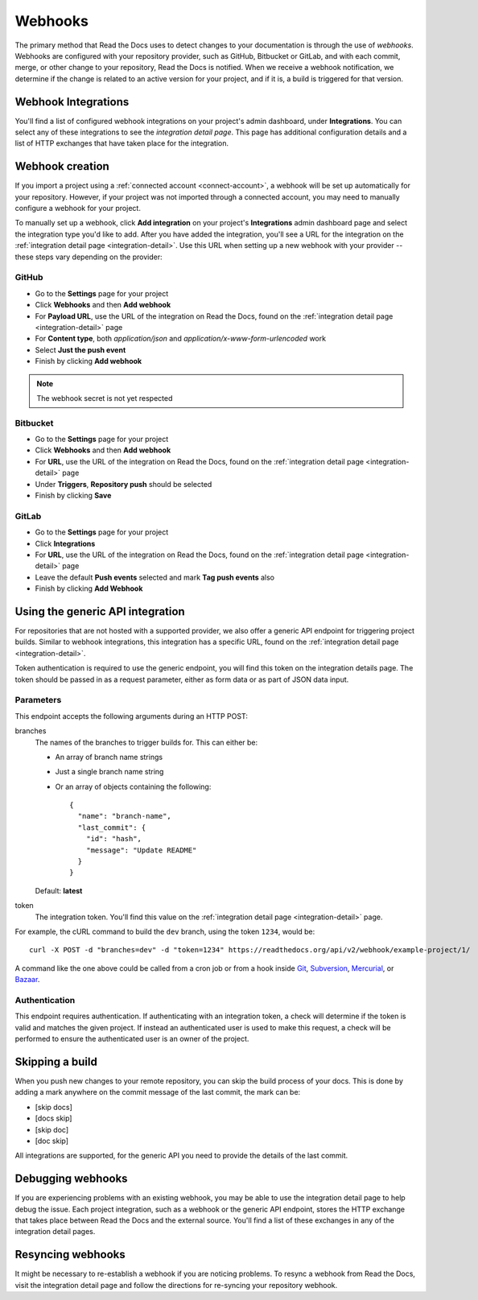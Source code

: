 Webhooks
========

The primary method that Read the Docs uses to detect changes to your
documentation is through the use of *webhooks*. Webhooks are configured with
your repository provider, such as GitHub, Bitbucket or GitLab, and with each commit,
merge, or other change to your repository, Read the Docs is notified. When we
receive a webhook notification, we determine if the change is related to an
active version for your project, and if it is, a build is triggered for that
version.

.. _integration-detail:

Webhook Integrations
--------------------

You'll find a list of configured webhook integrations on your project's admin
dashboard, under **Integrations**. You can select any of these integrations to
see the *integration detail page*. This page has additional configuration
details and a list of HTTP exchanges that have taken place for the integration.

.. _webhook-creation:

Webhook creation
----------------

If you import a project using a :ref:`connected account <connect-account>`, a
webhook will be set up automatically for your repository. However, if your
project was not imported through a connected account, you may need to
manually configure a webhook for your project.

To manually set up a webhook, click **Add integration** on your project's
**Integrations** admin dashboard page and select the integration type you'd like
to add. After you have added the integration, you'll see a URL for the
integration on the :ref:`integration detail page <integration-detail>`. Use this
URL when setting up a new webhook with your provider -- these steps vary
depending on the provider:

GitHub
~~~~~~

* Go to the **Settings** page for your project
* Click **Webhooks** and then **Add webhook**
* For **Payload URL**, use the URL of the integration on Read the Docs, found on
  the :ref:`integration detail page <integration-detail>` page
* For **Content type**, both *application/json* and
  *application/x-www-form-urlencoded* work
* Select **Just the push event**
* Finish by clicking **Add webhook**

.. note:: The webhook secret is not yet respected

Bitbucket
~~~~~~~~~

* Go to the **Settings** page for your project
* Click **Webhooks** and then **Add webhook**
* For **URL**, use the URL of the integration on Read the Docs, found on the
  :ref:`integration detail page <integration-detail>` page
* Under **Triggers**, **Repository push** should be selected
* Finish by clicking **Save**

GitLab
~~~~~~

* Go to the **Settings** page for your project
* Click **Integrations**
* For **URL**, use the URL of the integration on Read the Docs, found on the
  :ref:`integration detail page <integration-detail>` page
* Leave the default **Push events** selected and mark **Tag push events** also
* Finish by clicking **Add Webhook**

Using the generic API integration
---------------------------------

For repositories that are not hosted with a supported provider, we also offer a
generic API endpoint for triggering project builds. Similar to webhook
integrations, this integration has a specific URL, found on the
:ref:`integration detail page <integration-detail>`.

Token authentication is required to use the generic endpoint, you will find this
token on the integration details page. The token should be passed in as a
request parameter, either as form data or as part of JSON data input.

Parameters
~~~~~~~~~~

This endpoint accepts the following arguments during an HTTP POST:

branches
    The names of the branches to trigger builds for.
    This can either be:
    
    - An array of branch name strings
    - Just a single branch name string
    - Or an array of objects containing the following::

        {
          "name": "branch-name",
          "last_commit": {
            "id": "hash",
            "message": "Update README"
          }
        }

    Default: **latest**

token
    The integration token. You'll find this value on the
    :ref:`integration detail page <integration-detail>` page.

For example, the cURL command to build the ``dev`` branch, using the token
``1234``, would be::

    curl -X POST -d "branches=dev" -d "token=1234" https://readthedocs.org/api/v2/webhook/example-project/1/

A command like the one above could be called from a cron job or from a hook
inside Git_, Subversion_, Mercurial_, or Bazaar_.

.. _Git: http://www.kernel.org/pub/software/scm/git/docs/githooks.html
.. _Subversion: http://mikewest.org/2006/06/subversion-post-commit-hooks-101
.. _Mercurial: http://hgbook.red-bean.com/read/handling-repository-events-with-hooks.html
.. _Bazaar: http://wiki.bazaar.canonical.com/BzrHooks

Authentication
~~~~~~~~~~~~~~

This endpoint requires authentication. If authenticating with an integration
token, a check will determine if the token is valid and matches the given
project. If instead an authenticated user is used to make this request, a check
will be performed to ensure the authenticated user is an owner of the project.

Skipping a build
----------------

When you push new changes to your remote repository,
you can skip the build process of your docs.
This is done by adding a mark anywhere on the commit message of the last commit,
the mark can be:

- [skip docs]
- [docs skip]
- [skip doc]
- [doc skip]

All integrations are supported,
for the generic API you need to provide the details of the last commit.

Debugging webhooks
------------------

If you are experiencing problems with an existing webhook, you may be able to
use the integration detail page to help debug the issue. Each project
integration, such as a webhook or the generic API endpoint, stores the HTTP
exchange that takes place between Read the Docs and the external source. You'll
find a list of these exchanges in any of the integration detail pages.

Resyncing webhooks
------------------

It might be necessary to re-establish a webhook if you are noticing problems.
To resync a webhook from Read the Docs, visit the integration detail page and
follow the directions for re-syncing your repository webhook.
